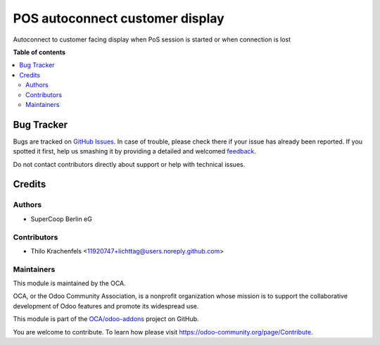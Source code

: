 ================================
POS autoconnect customer display
================================

.. !!!!!!!!!!!!!!!!!!!!!!!!!!!!!!!!!!!!!!!!!!!!!!!!!!!!
   !! This file is generated by oca-gen-addon-readme !!
   !! changes will be overwritten.                   !!
   !!!!!!!!!!!!!!!!!!!!!!!!!!!!!!!!!!!!!!!!!!!!!!!!!!!!

.. |badge1| image:: https://img.shields.io/badge/maturity-Beta-yellow.png
    :target: https://odoo-community.org/page/development-status
    :alt: Beta
.. |badge2| image:: https://img.shields.io/badge/licence-AGPL--3-blue.png
    :target: http://www.gnu.org/licenses/agpl-3.0-standalone.html
    :alt: License: AGPL-3
.. |badge3| image:: https://img.shields.io/badge/github-OCA%2Fodoo--addons-lightgray.png?logo=github
    :target: https://github.com/OCA/odoo-addons/tree/12.0/pos_autoconnect_customer_display
    :alt: OCA/odoo-addons
.. |badge4| image:: https://img.shields.io/badge/weblate-Translate%20me-F47D42.png
    :target: https://translation.odoo-community.org/projects/odoo-addons-12-0/odoo-addons-12-0-pos_autoconnect_customer_display
    :alt: Translate me on Weblate

|badge1| |badge2| |badge3| |badge4| 

Autoconnect to customer facing display when PoS session is started or when connection is lost

**Table of contents**

.. contents::
   :local:

Bug Tracker
===========

Bugs are tracked on `GitHub Issues <https://github.com/OCA/odoo-addons/issues>`_.
In case of trouble, please check there if your issue has already been reported.
If you spotted it first, help us smashing it by providing a detailed and welcomed
`feedback <https://github.com/OCA/odoo-addons/issues/new?body=module:%20pos_autoconnect_customer_display%0Aversion:%2012.0%0A%0A**Steps%20to%20reproduce**%0A-%20...%0A%0A**Current%20behavior**%0A%0A**Expected%20behavior**>`_.

Do not contact contributors directly about support or help with technical issues.

Credits
=======

Authors
~~~~~~~

* SuperCoop Berlin eG

Contributors
~~~~~~~~~~~~

* Thilo Krachenfels <11920747+lichttag@users.noreply.github.com>

Maintainers
~~~~~~~~~~~

This module is maintained by the OCA.

.. image:: https://odoo-community.org/logo.png
   :alt: Odoo Community Association
   :target: https://odoo-community.org

OCA, or the Odoo Community Association, is a nonprofit organization whose
mission is to support the collaborative development of Odoo features and
promote its widespread use.

This module is part of the `OCA/odoo-addons <https://github.com/OCA/odoo-addons/tree/12.0/pos_autoconnect_customer_display>`_ project on GitHub.

You are welcome to contribute. To learn how please visit https://odoo-community.org/page/Contribute.
